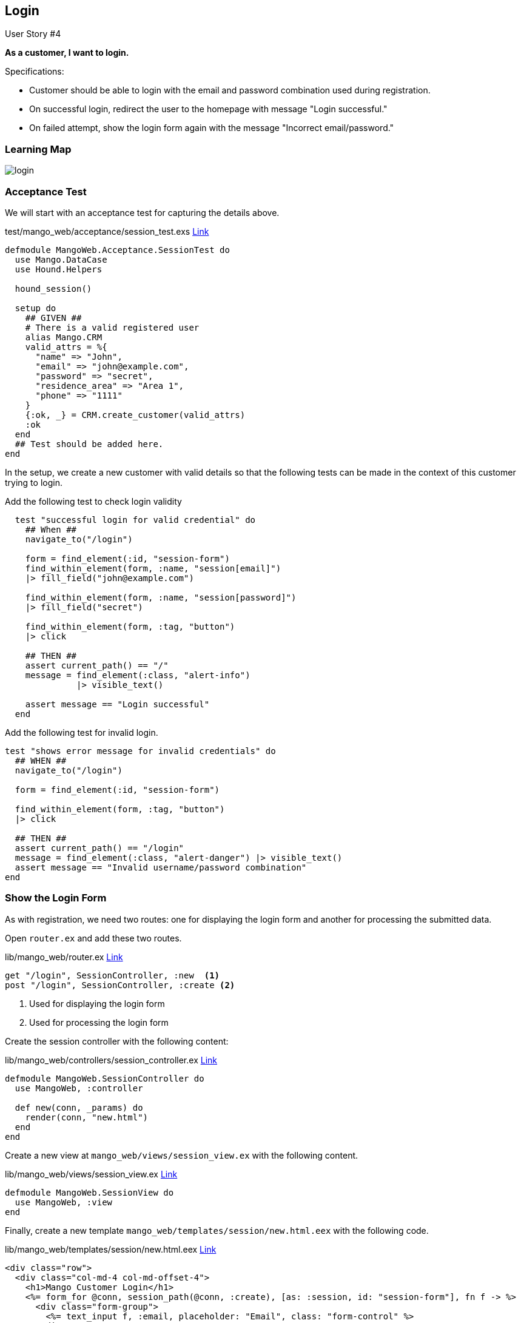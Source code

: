 
== Login

[sidebar]
.User Story #4
--
*As a customer, I want to login.*

Specifications:

* Customer should be able to login with the email and password combination used during registration.
* On successful login, redirect the user to the homepage with message "Login successful."
* On failed attempt, show the login form again with the message "Incorrect email/password."
--

=== Learning Map

image::images/login.svg[]


=== Acceptance Test

We will start with an acceptance test for capturing the details above.

.test/mango_web/acceptance/session_test.exs https://gist.github.com/shankardevy/1186e4da8632dd1fa93a5149cc767188[Link]
```elixir
defmodule MangoWeb.Acceptance.SessionTest do
  use Mango.DataCase
  use Hound.Helpers

  hound_session()

  setup do
    ## GIVEN ##
    # There is a valid registered user
    alias Mango.CRM
    valid_attrs = %{
      "name" => "John",
      "email" => "john@example.com",
      "password" => "secret",
      "residence_area" => "Area 1",
      "phone" => "1111"
    }
    {:ok, _} = CRM.create_customer(valid_attrs)
    :ok
  end
  ## Test should be added here.
end
```
In the setup, we create a new customer with valid details so that the following tests can be made in the context of this customer trying to login.


Add the following test to check login validity

```elixir
  test "successful login for valid credential" do
    ## When ##
    navigate_to("/login")

    form = find_element(:id, "session-form")
    find_within_element(form, :name, "session[email]")
    |> fill_field("john@example.com")

    find_within_element(form, :name, "session[password]")
    |> fill_field("secret")

    find_within_element(form, :tag, "button")
    |> click

    ## THEN ##
    assert current_path() == "/"
    message = find_element(:class, "alert-info")
              |> visible_text()

    assert message == "Login successful"
  end
```

Add the following test for invalid login.

```elixir
test "shows error message for invalid credentials" do
  ## WHEN ##
  navigate_to("/login")

  form = find_element(:id, "session-form")

  find_within_element(form, :tag, "button")
  |> click

  ## THEN ##
  assert current_path() == "/login"
  message = find_element(:class, "alert-danger") |> visible_text()
  assert message == "Invalid username/password combination"
end
```

=== Show the Login Form

As with registration, we need two routes: one for displaying the login form and another for processing the submitted data.

Open `router.ex` and add these two routes.

.lib/mango_web/router.ex https://gist.github.com/shankardevy/27128f1222a9a06e9ba8ef91559d1379[Link]
```elixir
get "/login", SessionController, :new  <1>
post "/login", SessionController, :create <2>
```
<1> Used for displaying the login form
<2> Used for processing the login form


Create the session controller with the following content:

.lib/mango_web/controllers/session_controller.ex https://gist.github.com/shankardevy/0b815ea84111cb51f4f9fb9d0636ddd7[Link]
```elixir
defmodule MangoWeb.SessionController do
  use MangoWeb, :controller

  def new(conn, _params) do
    render(conn, "new.html")
  end
end
```

Create a new view at `mango_web/views/session_view.ex` with the following content.

.lib/mango_web/views/session_view.ex https://gist.github.com/shankardevy/01380128b8123d41ba4d4410668f7253[Link]
```elixir
defmodule MangoWeb.SessionView do
  use MangoWeb, :view
end
```

Finally, create a new template `mango_web/templates/session/new.html.eex` with the following code.

.lib/mango_web/templates/session/new.html.eex https://gist.github.com/shankardevy/0bd4810bd95732563c6593873d667cbc[Link]
```elixir
<div class="row">
  <div class="col-md-4 col-md-offset-4">
    <h1>Mango Customer Login</h1>
    <%= form_for @conn, session_path(@conn, :create), [as: :session, id: "session-form"], fn f -> %>
      <div class="form-group">
        <%= text_input f, :email, placeholder: "Email", class: "form-control" %>
      </div>
      <div class="form-group">
        <%= password_input f, :password, placeholder: "Password", class: "form-control" %>
      </div>
      <%= submit "Log in", class: "btn btn-primary" %>
    <% end %>
  </div>
</div>
```
In the previous section when we created a form for registration, the form fields directly mapped to the customer struct. But now, what we need is a simple form for login with two fields which doesn't map to any struct. For this purposes, we need to use `@conn` struct for creating the form.

At this stage, we now have a login form displayed. Try visiting http://localhost:4000/login to see the login form.

image::images/_login-7af8a.png[]


=== API Functions Required for Login


The form submission still doesn't work because we haven't added the `create` action yet. Let's do that now.

Open `session_controller.ex` file and add the following content.

```elixir
def create(conn, %{"session" => session_params}) do
  # check and load the customer matching the given credentials
  # if customer found, put the customer id on session data
  # if not found return to login page with error
end
```

We have already pattern matched the form data on the function header in the previous section on Registrations. We are reapplying the same concept here for getting the session data as well.
Now what we need is a way to validate the password and sign the customer in.

Since the form submission contains the email of the customer, we need a way to get a customer record from the database using their email as our query.

Next, we need to validate if the password given in the form data matches with the hashed password of the customer. If it matches we return the customer; if not we return an error.

Let's write the unit tests for the function `get_customer_by_email` which fetches a customer from the database using the given email. Open `test/mango/crm/crm_test.exs` file and add the following test.

.test/mango/crm/crm_test.exs
```elixir
test "get_customer_by_email" do
  valid_attrs = %{
    "name" => "John",
    "email" => "john@example.com",
    "password" => "secret",
    "residence_area" => "Area 1",
    "phone" => "1111"
  }
  {:ok, customer1} = CRM.create_customer(valid_attrs)
  customer2 = CRM.get_customer_by_email("john@example.com")
  assert customer1.id == customer2.id
end
```
The above test creates a customer and then uses the new function (that we will write subsequently) to load the customer by email. Finally we check if the customer returned by our new function is the same as the customer created in our test.

We will write a similar test for the function `get_customer_by_credentials` which will load the customer after verifying the given password. If the password matches the encrypted password, then the function returns the customer. Our test setup is similar, and we check if our new function will return the customer using the email and password used to create the customer.

```elixir
test "get_customer_by_credentials" do
  valid_attrs = %{
    "name" => "John",
    "email" => "john@example.com",
    "password" => "secret",
    "residence_area" => "Area 1",
    "phone" => "1111"
  }
  {:ok, customer1} = CRM.create_customer(valid_attrs)
  customer2 = CRM.get_customer_by_credentials(valid_attrs)
  assert customer1.id == customer2.id
end
```
https://gist.github.com/shankardevy/f21325fdffd534bdfa783ca4f511475d[See Gist of updated `crm_test.exs`]

Let's open the context file `lib/mango/crm/crm.ex` and add the following implementation code to pass the above tests.

.lib/mango/crm/crm.ex https://gist.github.com/shankardevy/ffdbd8e0802d65d22db22c291c3bd760[Link]
```elixir
def get_customer_by_email(email), do: Repo.get_by(Customer, email: email) <1>

def get_customer_by_credentials(%{"email" => email, "password" => pass} ) do
  customer = get_customer_by_email(email)

  cond do
    customer && Comeonin.Bcrypt.checkpw(pass, customer.password_hash) -> <2>
      customer
    true ->
      :error
  end
end
```
<1> We make use of the Ecto function `Repo.get_by` which allows any valid column on the database table to be queried.
<2> We make use of the `Comeonin.Bcrypt.checkpw` function from `Comeonin` library to check if the given password matches the hashed value of the stored password. If it matches, then we return a tuple with the customer information. If the customer is not found or if the password doesn't match, we return an `{:error}` tuple.


=== Adding Session Data

Now we have all the API functions needed for performing a login. So let's open up the `session_controller.ex` file and modify it as below. We will run through it line by line.

.lib/mango_web/controllers/session_controller.ex https://gist.github.com/shankardevy/cf79b1bafbdacc220525d598d1cfee6a[Link]
```elixir
alias Mango.CRM
def create(conn, %{"session" => session_params}) do
  case CRM.get_customer_by_credentials(session_params) do
    :error ->
      conn
      |> put_flash(:error, "Invalid username/password combination")
      |> render("new.html")
    customer ->
      conn
      |> assign(:current_customer, customer)
      |> put_session(:customer_id, customer.id)
      |> configure_session(renew: true)
      |> put_flash(:info, "Login successful")
      |> redirect(to: page_path(conn, :index))
  end
end
```
The `session_params` contains the `email` and `password` data entered by the user as an Elixir map. We pass this value to the function `get_customer_by_credentials` which will take care of validating the customer and password details given. Since we know the structure of the return value from this function, we now use a `case` statement to match the value and perform the appropriate action for either a successful or unsuccessful login.

For the unsuccessful attempt, we just put in a flash message and show the login form again. This is done by rendering the `new.html`.

For the successful login, we do a bit more:

. We store the customer data in the `conn` as `:current_customer` so that we can make use of the `@current_customer` variable in the templates.
. We store the customer information in the session data so that when the customer visit the site next time or makes a new page request, we know the customer is logged in.
.. To add data to the session, the Plug library provides the function `put_session` which takes in a key and a value. We use the key `:customer_id` and the value is the `id` field of the customer data.
.. We then use the function `configure_session` to regenerate a new session id and redirect the user to the homepage with the message "Login successful".

If we now try to login with a valid credential, we will be logged in as shown in the screenshot below:

image::images/_login-66d85.png[]
